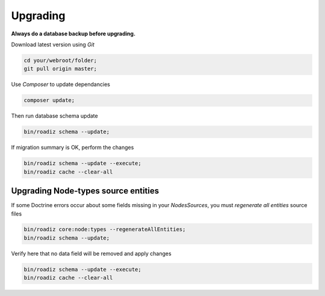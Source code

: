 .. _upgrading:

=========
Upgrading
=========

**Always do a database backup before upgrading.**

Download latest version using *Git*

.. code-block:: bash

    cd your/webroot/folder;
    git pull origin master;

Use *Composer* to update dependancies

.. code-block:: bash

    composer update;

Then run database schema update

.. code-block:: bash

    bin/roadiz schema --update;

If migration summary is OK, perform the changes

.. code-block:: bash

    bin/roadiz schema --update --execute;
    bin/roadiz cache --clear-all

Upgrading Node-types source entities
------------------------------------

If some Doctrine errors occur about some fields missing in your *NodesSources*,
you must *regenerate all entities* source files

.. code-block:: bash

    bin/roadiz core:node:types --regenerateAllEntities;
    bin/roadiz schema --update;

Verify here that no data field will be removed and apply changes

.. code-block:: bash

    bin/roadiz schema --update --execute;
    bin/roadiz cache --clear-all
